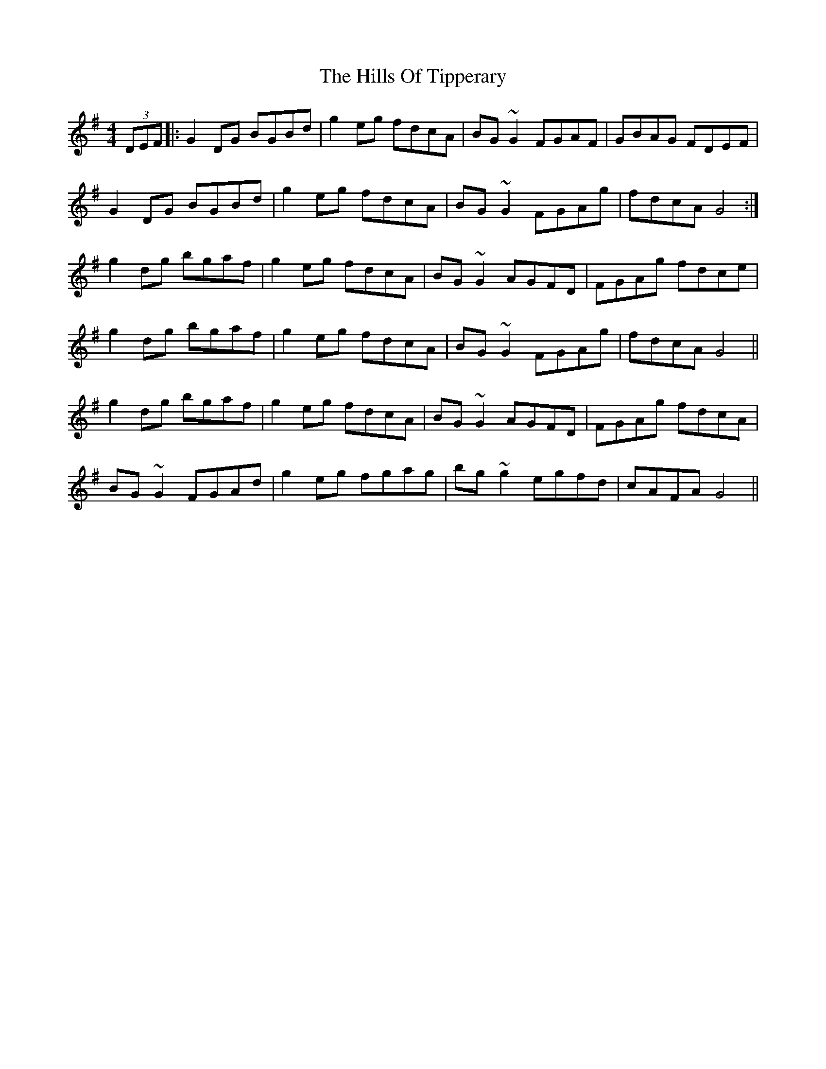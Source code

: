 X: 17539
T: Hills Of Tipperary, The
R: reel
M: 4/4
K: Gmajor
(3DEF|:G2 DG BGBd|g2 eg fdcA|BG~G2 FGAF|GBAG FDEF|
G2 DG BGBd|g2 eg fdcA|BG~G2 FGAg|fdcA G4:|
g2 dg bgaf|g2 eg fdcA|BG~G2 AGFD|FGAg fdce|
g2 dg bgaf|g2 eg fdcA|BG~G2 FGAg|fdcA G4||
g2 dg bgaf|g2 eg fdcA|BG~G2 AGFD|FGAg fdcA|
BG~G2 FGAd|g2 eg fgag|bg~g2 egfd|cAFA G4||

